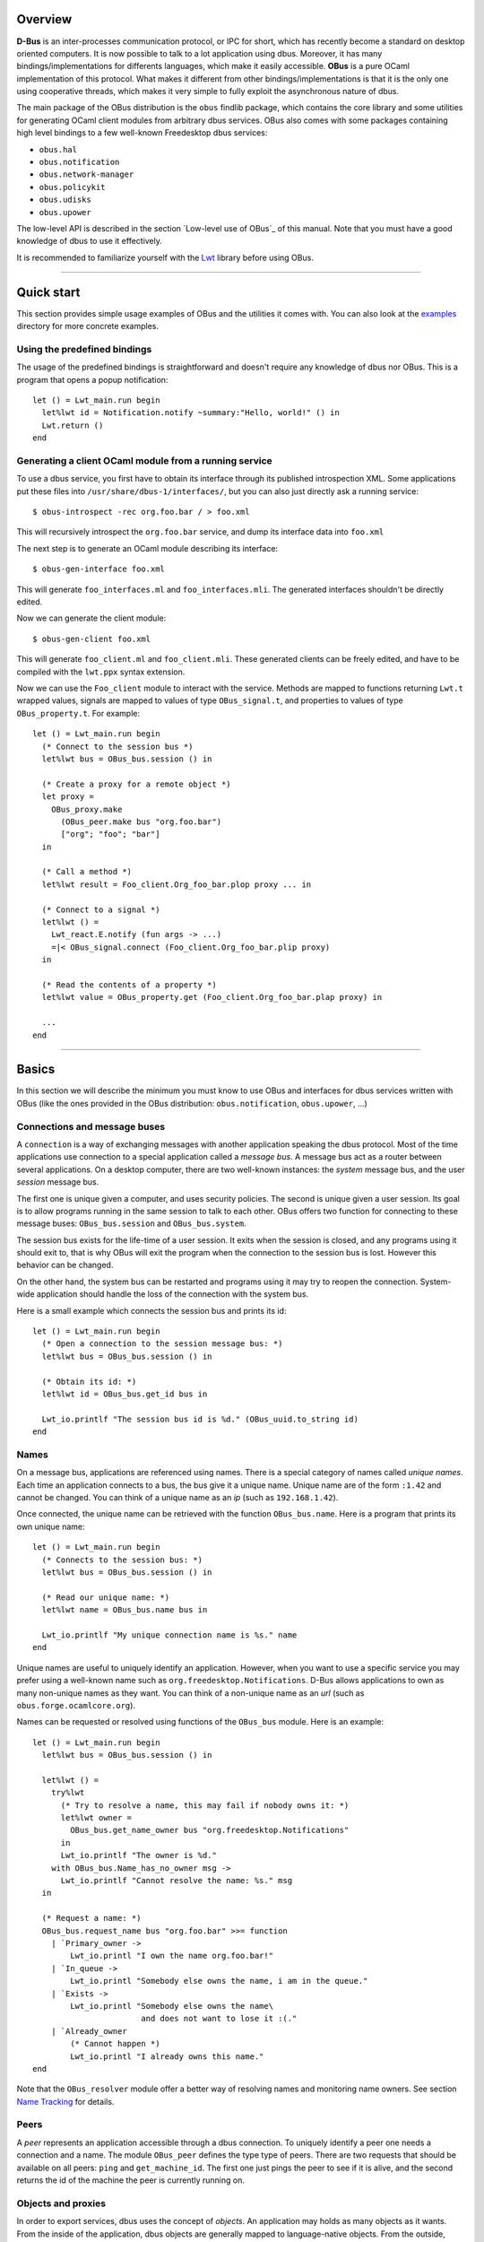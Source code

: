 ********
Overview
********

**D-Bus** is an inter-processes communication protocol, or IPC for
short, which has recently become a standard on desktop oriented
computers. It is now possible to talk to a lot application using
dbus. Moreover, it has many bindings/implementations for differents
languages, which make it easily accessible. **OBus** is a pure OCaml
implementation of this protocol. What makes it different from other
bindings/implementations is that it is the only one using
cooperative threads, which makes it very simple to fully exploit the
asynchronous nature of dbus.

The main package of the OBus distribution is the ``obus`` findlib
package, which contains the core library and some utilities for
generating OCaml client modules from arbitrary dbus services.
OBus also comes with some packages containing high level bindings to
a few well-known Freedesktop dbus services:

- ``obus.hal``
- ``obus.notification``
- ``obus.network-manager``
- ``obus.policykit``
- ``obus.udisks``
- ``obus.upower``

The low-level API is described in the section `Low-level use of OBus`_
of this manual. Note that you must have a good knowledge of dbus to
use it effectively.

It is recommended to familiarize yourself with the Lwt_ library before
using OBus.

.. _Lwt: https://ocsigen.org/lwt/

------------------------------------------

***********
Quick start
***********

This section provides simple usage examples of OBus and the utilities
it comes with. You can also look at the examples_ directory for more
concrete examples.

.. _examples: https://github.com/diml/obus/tree/master/docs/examples


Using the predefined bindings
-----------------------------

The usage of the predefined bindings is straightforward and doesn't
require any knowledge of dbus nor OBus. This is a program that opens
a popup notification::

  let () = Lwt_main.run begin
    let%lwt id = Notification.notify ~summary:"Hello, world!" () in
    Lwt.return ()
  end


Generating a client OCaml module from a running service
-------------------------------------------------------

To use a dbus service, you first have to obtain its interface through
its published introspection XML. Some applications put these files into
``/usr/share/dbus-1/interfaces/``, but you can also just directly ask a
running service::

  $ obus-introspect -rec org.foo.bar / > foo.xml

This will recursively introspect the ``org.foo.bar`` service, and dump
its interface data into ``foo.xml``

The next step is to generate an OCaml module describing its interface::

  $ obus-gen-interface foo.xml

This will generate ``foo_interfaces.ml`` and ``foo_interfaces.mli``.
The generated interfaces shouldn't be directly edited.

Now we can generate the client module::

  $ obus-gen-client foo.xml

This will generate ``foo_client.ml`` and ``foo_client.mli``.
These generated clients can be freely edited, and have to be compiled
with the ``lwt.ppx`` syntax extension.

Now we can use the ``Foo_client`` module to interact with the service.
Methods are mapped to functions returning ``Lwt.t`` wrapped values,
signals are mapped to values of type ``OBus_signal.t``, and properties
to values of type ``OBus_property.t``. For example::

  let () = Lwt_main.run begin
    (* Connect to the session bus *)
    let%lwt bus = OBus_bus.session () in

    (* Create a proxy for a remote object *)
    let proxy =
      OBus_proxy.make
        (OBus_peer.make bus "org.foo.bar")
        ["org"; "foo"; "bar"]
    in

    (* Call a method *)
    let%lwt result = Foo_client.Org_foo_bar.plop proxy ... in

    (* Connect to a signal *)
    let%lwt () =
      Lwt_react.E.notify (fun args -> ...)
      =|< OBus_signal.connect (Foo_client.Org_foo_bar.plip proxy)
    in

    (* Read the contents of a property *)
    let%lwt value = OBus_property.get (Foo_client.Org_foo_bar.plap proxy) in

    ...
  end


-----------------------------------------------

******
Basics
******

In this section we will describe the minimum you must know to use
OBus and interfaces for dbus services written with OBus (like the
ones provided in the OBus distribution: ``obus.notification``,
``obus.upower``, ...)


Connections and message buses
-----------------------------

A ``connection`` is a way of exchanging messages with another
application speaking the dbus protocol. Most of the time applications
use connection to a special application called a *message bus*.
A message bus act as a router between several applications. On a desktop
computer, there are two well-known instances: the *system* message bus,
and the user *session* message bus.

The first one is unique given a computer, and uses security
policies. The second is unique given a user session. Its goal is to
allow programs running in the same session to talk to each other.
OBus offers two function for connecting to these message buses:
``OBus_bus.session`` and ``OBus_bus.system``.

The session bus exists for the life-time of a user session. It exits
when the session is closed, and any programs using it should exit to,
that is why OBus will exit the program when the connection to the
session bus is lost. However this behavior can be changed.

On the other hand, the system bus can be restarted and programs using it
may try to reopen the connection. System-wide application should
handle the loss of the connection with the system bus.

Here is a small example which connects the session bus and prints its id::

  let () = Lwt_main.run begin
    (* Open a connection to the session message bus: *)
    let%lwt bus = OBus_bus.session () in

    (* Obtain its id: *)
    let%lwt id = OBus_bus.get_id bus in

    Lwt_io.printlf "The session bus id is %d." (OBus_uuid.to_string id)
  end


Names
-----

On a message bus, applications are referenced using names. There is a
special category of names called *unique names*. Each time an
application connects to a bus, the bus give it a unique name. Unique
name are of the form ``:1.42`` and cannot be changed. You can
think of a unique name as an *ip* (such as ``192.168.1.42``).

Once connected, the unique name can be retrieved with the function
``OBus_bus.name``. Here is a program that prints its own unique name::

  let () = Lwt_main.run begin
    (* Connects to the session bus: *)
    let%lwt bus = OBus_bus.session () in

    (* Read our unique name: *)
    let%lwt name = OBus_bus.name bus in

    Lwt_io.printlf "My unique connection name is %s." name
  end

Unique names are useful to uniquely identify an application. However,
when you want to use a specific service you may prefer using a
well-known name such as ``org.freedesktop.Notifications``. D-Bus
allows applications to own as many non-unique names as they want. You
can think of a non-unique name as an *url* (such as
``obus.forge.ocamlcore.org``).

Names can be requested or resolved using functions of the ``OBus_bus`` module.
Here is an example::

  let () = Lwt_main.run begin
    let%lwt bus = OBus_bus.session () in

    let%lwt () =
      try%lwt
        (* Try to resolve a name, this may fail if nobody owns it: *)
        let%lwt owner =
          OBus_bus.get_name_owner bus "org.freedesktop.Notifications"
        in
        Lwt_io.printlf "The owner is %d."
      with OBus_bus.Name_has_no_owner msg ->
        Lwt_io.printlf "Cannot resolve the name: %s." msg
    in

    (* Request a name: *)
    OBus_bus.request_name bus "org.foo.bar" >>= function
      | `Primary_owner ->
          Lwt_io.printl "I own the name org.foo.bar!"
      | `In_queue ->
          Lwt_io.printl "Somebody else owns the name, i am in the queue."
      | `Exists ->
          Lwt_io.printl "Somebody else owns the name\
                         and does not want to lose it :(."
      | `Already_owner
          (* Cannot happen *)
          Lwt_io.printl "I already owns this name."
  end

Note that the ``OBus_resolver`` module offer a better way of resolving
names and monitoring name owners. See section `Name Tracking`_ for details.


Peers
-----

A *peer* represents an application accessible through a dbus connection.
To uniquely identify a peer one needs a connection and a name.
The module ``OBus_peer`` defines the type type of peers.
There are two requests that should be available on all peers:
``ping`` and ``get_machine_id``. The first one just pings the peer to see
if it is alive, and the second returns the id of the machine the peer
is currently running on.


Objects and proxies
-------------------

In order to export services, dbus uses the concept of *objects*.
An application may holds as many objects as it wants.
From the inside of the application, dbus objects are generally mapped to
language-native objects. From the outside, objects are refered to though
*object-paths*, which looks like ``/org/freedesktop/DBus``.
You can think of an object path as a pointer.

Objects may have members which are organized by interface (such as
``org.freedesktop.DBus``. There are three types of members:

- Methods
- Signals
- Properties

Methods act like functions which can be called by any client.

Signals are spontaneous events that may occurs at any time, which clients
may register to in order to be notified when they occur.

Properties act as variables, which can be read and/or written, and
sometimes monitored.

In order to uniquely identify an object, we need its path and the peer
that owns it. We call such a thing a *proxy*. Proxies are defined
in the module ``OBus_proxy``

Here is a simple example of how to call a method on a proxy (we will
explain the ``C.seq...`` things later)::

  open OBus_value

  let () = Lwt_main.run begin
    let%lwt bus = OBus_bus.session () in

    (* Create the peer: *)
    let%lwt peer = OBus_peer.make ~name:"org.freedesktop.DBus" ~connection:bus in

    (* Create the proxy: *)
    let%lwt proxy = OBus_proxy.make ~peer ~path:["org"; "freedesktop"; "DBus"] in

    (* Call a method: *)
    let%lwt id =
      OBus_proxy.call proxy
        ~interface:"org.freedesktop.DBus"
        ~member:"GetId"
        ~i_args:C.seq0
        ~o_args:(C.seq1 C.basic_string)
        ()
    in

    Lwt_io.printlf "The bus id is: %s" id
  end


--------------------------------------------------

*******************************************************
Interaction between the OCaml world and the D-Bus world
*******************************************************

Value mapping
-------------

D-Bus defines its own type system, which is used to serialize and
deserialize messages.  These types are defined in the module
``OBus_value.T``, and dbus values are defined in the module
``OBus_value.V``.  When a message is received, its contents are
represented as a value of type ``OBus_value.V.sequence``.
Similarly, when a message is sent, it is first converted into this
format.

Manipulating boxed dbus values is not very handy. To make the
interaction more transparent, OBus defines a set of type combinators
which allow to easily switch between the dbus representation and the
OCaml representation. These converters are defined in the module
``OBus_value.C``. Here is an example (in the toplevel)::

  # open OBus_value;;

  (* Make a D-Bus value from an ocaml one: *)
  # C.make_sequence (C.seq2 C.basic_int32 (C.array C.basic_string)) (42l, ["foo"; "bar"]);;
  - : OBus_value.V.sequence =
  [OBus_value.V.Basic (OBus_value.V.Int32 42l);
   OBus_value.V.Array (OBus_value.T.Basic OBus_value.T.String,
    [OBus_value.V.Basic (OBus_value.V.String "foo");
     OBus_value.V.Basic (OBus_value.V.String "bar")])]

  (* Cast a D-Bus value to an ocaml one: *)
  # C.cast_sequence (C.seq1 C.basic_string) [V.basic(V.string "foobar")];;
  - : string = "foobar"

  (* Try to cast a D-Bus value to an ocaml one with the wrong type: *)
  # C.cast_sequence (C.seq1 C.basic_string) [V.basic(V.int32 0l)];;
  Exception: OBus_value.C.Signature_mismatch.


Error mapping
-------------

A call to a method may fail. In this case the service sends an error
to the caller. OCaml exceptions can be mapped to dbus errors with the
the ``OBus_error`` module by registering them with the
``OBus_error.Register`` functor. OBus provides a PPX syntax extension
to simplify this process::

  exception My_exn of string
    [@@obus "org.foo.bar.MyError"]


-----------------------------------------------------

********************
Using D-Bus services
********************

In this section we describe the canonical way of using a dbus service
with OBus.


Defining and using members
--------------------------

For all types of members (methods, signals and properties), dbus
provides types to defines them and functions to use these definitions.
A member definition contains all the information about a member.
For example, here is the definition of a method call named ``foo``
on interface ``org.foo.bar`` which takes a string and returns
an 32-bits signed integer::

  open OBus_member

  let m_Foo = {
    Method.interface = "org.foo.bar";
    Method.member = "Foo";
    Method.i_args = C.seq1 C.basic_string;
    Method.o_args = C.seq1 C.basic_int32;
    Method.annotations = [];
  }

Once a member is defined, it can be used by the corresponding modules::

  open OBus_members

  (* Definition of a method *)
  let m_GetId = {
    Method.interface = "org.freedesktop.DBus";
    Method.member = "GetId";
    Method.i_args = C.seq0;
    Method.o_args = C.seq1 C.basic_string;
    Method.annotations = [];
  }

  (* Definition of a signal *)
  let s_NameAcquired = {
    Signal.interface = "org.freedesktop.DBus";
    Signal.member = "NameAcquired";
    Signal.args = C.seq1 (C.basic C.string);
    Signal.annotations = [];
  }

  let () = Lwt_main.run begin
    let%lwt bus = OBus_bus.session () in
    let proxy =
      OBus_proxy.make
        (OBus_peer.make bus "org.freedesktop.DBus")
        ["org"; "freedesktop"; "DBus"]
    in

    (* Call the method we just defined: *)
    let%lwt id = OBus_method.call m_GetId proxy () in

    (* Register to the signal we just defined: *)
    let%lwt event = OBus_signal.connect (OBus_signal.make s_NameAcquired proxy) in

    Lwt_react.E.notify_p
      (fun name ->
         Lwt_io.printlf "name acquired: %s" name)
      event;

    Lwt_io.printlf "The message bus id is %s" id
  end

Of course, writing definitions by hand may be very boring and error-prone.
To avoid that, OBus provides a few tools to automatically convert
introspection data to OCaml definitions.


Using tools to generate member definitions
------------------------------------------

There are two tools that are useful for client-side code:
``obus-gen-interface`` and ``obus-gen-client``.
The first one converts an xml introspection document (or an IDL_ file)
into an OCaml module containing all the caml-ized definitions.
This generated file is in fact also needed for server-side code.
Note that files produced by ``obus-gen-interface`` are not meant to be
edited.

The second tool maps members to their OCaml counterpart: methods are
mapped to functions, signals to value of type ``OBus_signal.t``
and properties to values of type ``OBus_property.t``.
This generated file is meant to be edited. For example, you can edit it in
order to change the type of values taken/returned by methods.

.. _IDL:
The IDL language
----------------

Since editing XML is horrible, OBus provides a intermediate language
to write dbus interfaces. This language also allows you to
automatically converts integers to OCaml variants when needed.

The syntax is pretty simple. Here is an example, taken from the OBus
sources (file ``src/oBus_interfaces.obus``)::

  interface org.freedesktop.DBus {
    (** A method definition: *)
    method Hello : () -> (name : string)

    (** Bitwise flags definition: *)
    flag request_name_flags : uint32 {
      0b001: allow_replacement
      0b010: replace_existing
      0b100: do_not_queue
    }

    (** Definition of an enumeration: *)
    enum request_name_result : uint32 {
      1: primary_owner
      2: in_queue
      3: exists
      4: already_owner
    }

    (** A method that use newly defined types: *)
    method RequestName :
      (name : string, flags : request_name_flags)
      -> (result : request_name_result)
  }

All obus tools that accept XML files also accept IDL files. It is also
possible to convert between IDL and XML with ``obus-idl2xml``
and ``obus-xml2idl``.


Name tracking
-------------

The owner of a non-unique name may change over time, so OBus provides
the ``OBus_resolver``, which maps the name to a React signal that holds
its current owner.


-----------------------------------------------------


**********************
Writing D-Bus services
**********************

In this document we describe the canonical way of writing dbus services
with OBus.

Local dbus objects are represented by values of type ``OBus_object.t``.
The main operations on objects are: adding an interface and exporting
it on a connection. Exporting an object means making it available
to all peers reachable from the connection.

In order to add callable methods to objects you have to create
interfaces descriptions (of type ``'a OBus\_object.interface``)
and add them to objects.

The canonical way to create interfaces with OBus is to first write
its signature in an XML introspection file or in an OBus IDL file,
then convert it into an ocaml definition module with
``obus-gen-interface`` and in a template ocaml source file with
``obus-gen-server``.

Here is a small example of an interface::

  interface org.Foo.Bar {
    method GetApplicationName : () -> (name : string)
      (** Returns the name of the application *)
  }

It is converted with::

  $ obus-gen-interface foobar.obus -o foobar_interfaces
  file "foobar_interfaces.ml" written
  file "foobar_interfaces.mli" written
  $ obus-gen-server foobar.obus -o foobar
  file "foobar.ml" written

Now all that you have to do is to edit the file generated by
``obus-gen-server`` and replace the "Not implemented" errors with
your code. Once you are done, we're ready to actually create
the object, add the interface and export it::

  let () = Lwt_main.run begin
    let%lwt bus = OBus_bus.session () in

    (* Request a name: *)
    let%lwt _ = OBus_bus.request_name bus "org.Foo.Bar" in

    (* Create the object: *)
    let obj =
      OBus_object.make
        ~interfaces:[Foobar.Org_Foo_Bar.interface]
        ["plip"]
    in

    (* Attach it some data: *)
    OBus_object.attach obj ();

    (* Export the object on the connection *)
    OBus_object.export bus obj;

    (* Wait forever *)
    fst (Lwt.wait ())
  end

Note the you can attach custom data to the object with
``OBus_object.attach``.


---------------------------------------------


************************
One-to-one communication
************************

Instead of connection to a message bus, you may want to directly connects
to another application. This can be done with ``OBus_connection.of_addresses``.

If you want to allow other applications to connect to your application
you have to start a server. Starting a server is very simple, all you
have to do is to call ``OBus_server.make`` with a callback
that will receive new connections.


-----------------------------------------------------


**********************
Low-level use of D-Bus
**********************

This document describes the low-level part of obus.


Message filters
---------------

Message filters are function that are applied to all
incoming/outgoing messages. Filters are of type::

  type filter = OBus_message.t -> OBus_message.t option

Each filter may use and/or modify the message. If ``None`` is
returned the message is dropped.


Matching rules
--------------

When using a message bus, an application do not receive messages that
are not destined to it. In order to receive such messages, one needs to
add rules on the message bus. All messages matching a rule are sent to
the application which defined that rule.

There are two ways of adding matching rules: by using the module
``OBus_bus``, or by using ``OBus_match``.
The functions ``OBus_bus.add_match`` and ``OBus_bus.remove_match``
are directly mapped to the corresponding methods of the message bus.
The function ``OBus_match.export`` is more clever:

- it exports only one time duplicated rules,
- it exports only the most general rules.

We say that a rule ``r1`` is more general that a rule ``r2``
if all messages matched by ``r2`` are also matched by
``r1``. For example, a rule that accepts all messages with
interface field equal to ``foo.bar`` is more general that a rule
that accept all messages with interface field equal to
``foo.bar`` and with member field equal to ``plop``.

Note that you must be careful if you use both modules that
automatically manage rules (such as ``OBus_signal``, ``OBus_resolver``
or ``OBus_property``) and ``OBus_bus.add_match`` or ``OBus_bus.remove_match``.


Defining new transports
-----------------------

A transport is a way of receiving and sending messages. The
``OBus_transport`` module allows to define new transports. If you want
to create a new transport using the same serialization format as
default transport, then you can use the ``OBus_wire`` module.

By defining new transports, you can for example write an application
that forward messages over the network in very few lines of code.


Defining new authentication mechanisms
--------------------------------------

When openning a connection, before we can send and receive message
over it, dbus requires a authentication procedure. OBus implements
both client and server side authentication.  The ``OBus_auth``
allow to write new client and server side authentication mechanisms.
